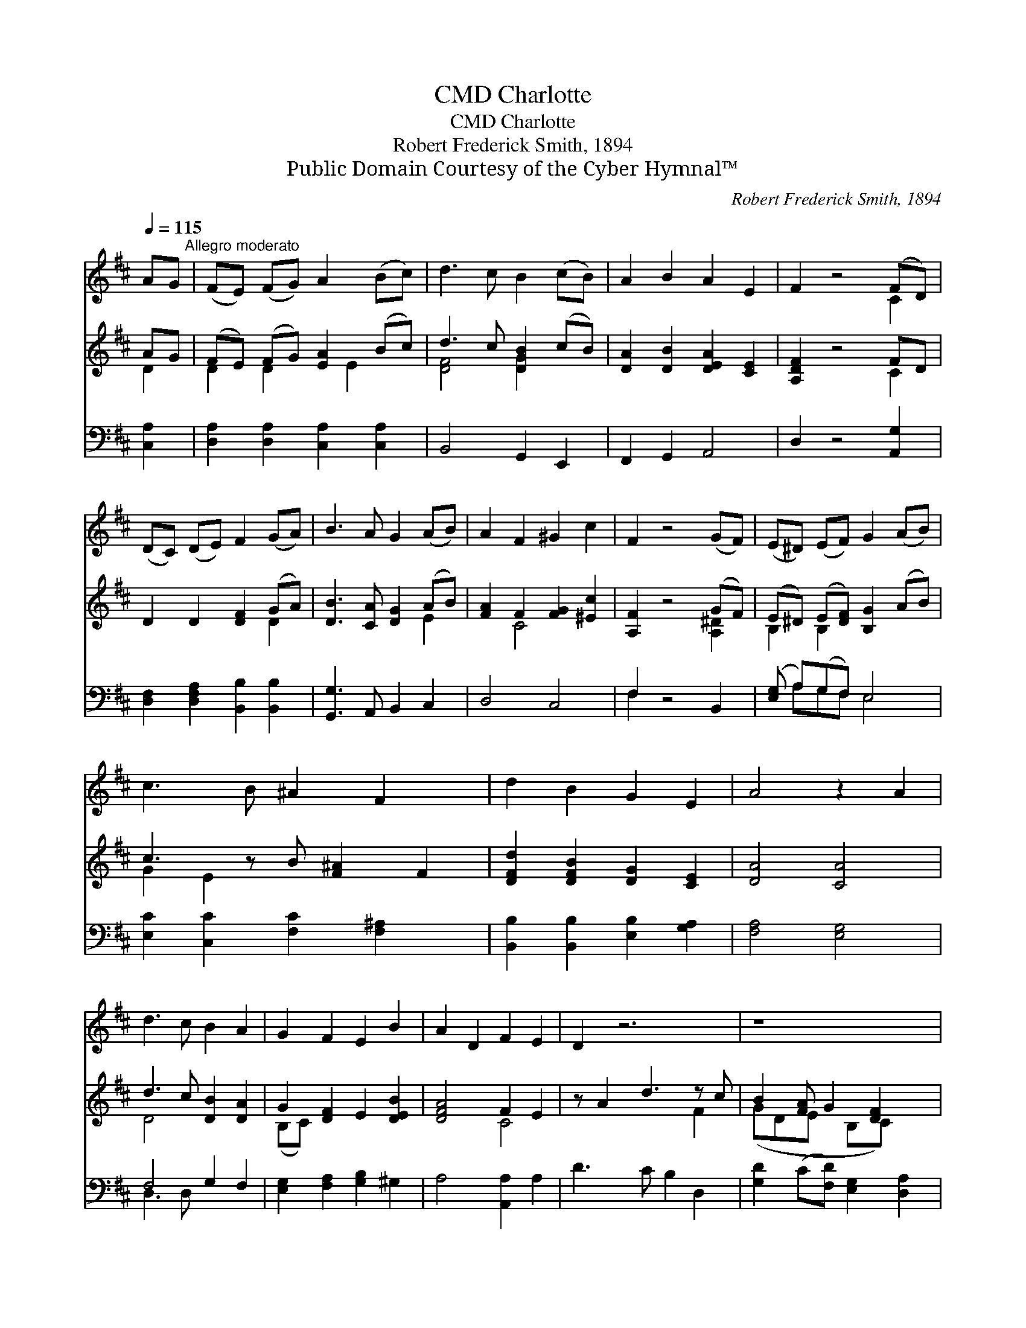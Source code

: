 X:1
T:Charlotte, CMD
T:Charlotte, CMD
T:Robert Frederick Smith, 1894
T:Public Domain Courtesy of the Cyber Hymnal™
C:Robert Frederick Smith, 1894
Z:Public Domain
Z:Courtesy of the Cyber Hymnal™
%%score ( 1 2 ) ( 3 4 ) ( 5 6 )
L:1/8
Q:1/4=115
M:none
K:D
V:1 treble 
V:2 treble 
V:3 treble 
V:4 treble 
V:5 bass 
V:6 bass 
V:1
 AG"^Allegro moderato" | (FE) (FG) A2 (Bc) | d3 c B2 (cB) | A2 B2 A2 E2 | F2 z4 (FD) | %5
 (DC) (DE) F2 (GA) | B3 A G2 (AB) | A2 F2 ^G2 c2 | F2 z4 (GF) | (E^D) (EF) G2 (AB) | %10
 c3 B ^A2 F2 x | d2 B2 G2 E2 | A4 z2 A2 | d3 c B2 A2 | G2 F2 E2 B2 | A2 D2 F2 E2 | D2 z6 | z8 | %18
 z8 x4 | z6 |] %20
V:2
 x2 | x8 | x8 | x8 | x6 C2 | x8 | x8 | x8 | x8 | x8 | x9 | x8 | x8 | x8 | x8 | x8 | x8 | x8 | x12 | %19
 x6 |] %20
V:3
 AG | (FE) (FG) [EA]2 (Bc) | d3 c [DGB]2 (cB) | [DA]2 [DB]2 [DEA]2 [CE]2 | [A,DF]2 z4 FD | %5
 D2 D2 [DF]2 (GA) | [DB]3 [CA] [DG]2 (AB) | [FA]2 F2 [FG]2 [^Ec]2 | [A,F]2 z4 (GF) | %9
 (E^D) (E[DF]) [B,G]2 (AB) | c3 z B [F^A]2 F2 | [DFd]2 [DFB]2 [DG]2 [CE]2 | [DA]4 [CA]4 | %13
 d3 c [DB]2 [DA]2 | G2 [DF]2 E2 [DEB]2 | [DFA]4 F2 E2 | z A2 d3 z c | B2 [FA] G2 [DF]2 x | %18
 E8 [CE]4 | [DF]6 |] %20
V:4
 D2 | D2 D2 x E2 x | [DF]4 [DG]2 x2 | x8 | x6 C2 | x6 D2 | x6 E2 | x2 C4 x2 | x6 [A,^D]2 | %9
 B,2 B,2 x4 | G2 E2 x5 | x8 | x8 | D4 x4 | (B,C) x6 | x4 C4 | x6 F2 | (GDE x B,C) x2 | D4 x8 | %19
 x6 |] %20
V:5
 [C,A,]2 | [D,A,]2 [D,A,]2 [C,A,]2 [C,A,]2 | B,,4 G,,2 E,,2 | F,,2 G,,2 A,,4 | D,2 z4 [A,,G,]2 | %5
 [D,F,]2 [D,F,A,]2 [B,,B,]2 [B,,B,]2 | [G,,G,]3 A,, B,,2 C,2 | D,4 C,4 | F,2 z4 B,,2 | %9
 ([E,G,] A,)(G,F,) E,4 | [E,C]2 [C,C]2 [F,C]2 [F,^A,]2 x | [B,,B,]2 [B,,B,]2 [E,B,]2 [G,A,]2 | %12
 [F,A,]4 [E,G,]4 | F,4 G,2 F,2 | [E,G,]2 [F,A,]2 [G,B,]2 ^G,2 | A,4 [A,,A,]2 A,2 | D3 C B,2 D,2 | %17
 [G,D]2 (C[F,D]) [E,G,]2 [D,A,]2 | A,4 [A,,A,]4 x4 | [D,A,]6 |] %20
V:6
 x2 | x8 | x8 | x8 | x8 | x8 | x8 | x8 | F,2 x6 | x A,G,F, E,4 | x9 | x8 | x8 | D,3 D, x4 | x8 | %15
 x8 | x8 | x8 | x12 | x6 |] %20

